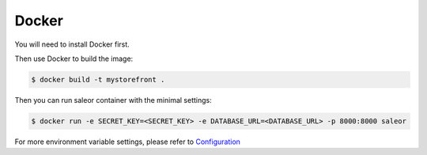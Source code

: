 .. _docker-deployment:

Docker
======

You will need to install Docker first.

Then use Docker to build the image:

.. code-block:: bash

 $ docker build -t mystorefront .


Then you can run saleor container with the minimal settings:

.. code-block:: bash

 $ docker run -e SECRET_KEY=<SECRET_KEY> -e DATABASE_URL=<DATABASE_URL> -p 8000:8000 saleor

For more environment variable settings, please refer to `Configuration <https://docs.getsaleor.com/en/latest/gettingstarted/configuration.html>`_
